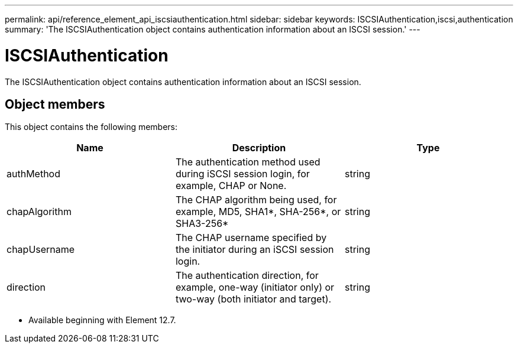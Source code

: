 ---
permalink: api/reference_element_api_iscsiauthentication.html
sidebar: sidebar
keywords: ISCSIAuthentication,iscsi,authentication
summary: 'The ISCSIAuthentication object contains authentication information about an ISCSI session.'
---

= ISCSIAuthentication
:icons: font
:imagesdir: ../media/

[.lead]
The ISCSIAuthentication object contains authentication information about an ISCSI session.

== Object members

This object contains the following members:


[options="header"]
|===
|Name |Description |Type
a|
authMethod
a|
The authentication method used during iSCSI session login, for example, CHAP or None.
a|
string
a|
chapAlgorithm
a|
The CHAP algorithm being used, for example, MD5, SHA1*, SHA-256*, or SHA3-256* 
a|
string
a|
chapUsername
a|
The CHAP username specified by the initiator during an iSCSI session login.
a|
string
a|
direction
a|
The authentication direction, for example, one-way (initiator only) or two-way (both initiator and target).
a|
string
|===

* Available beginning with Element 12.7.